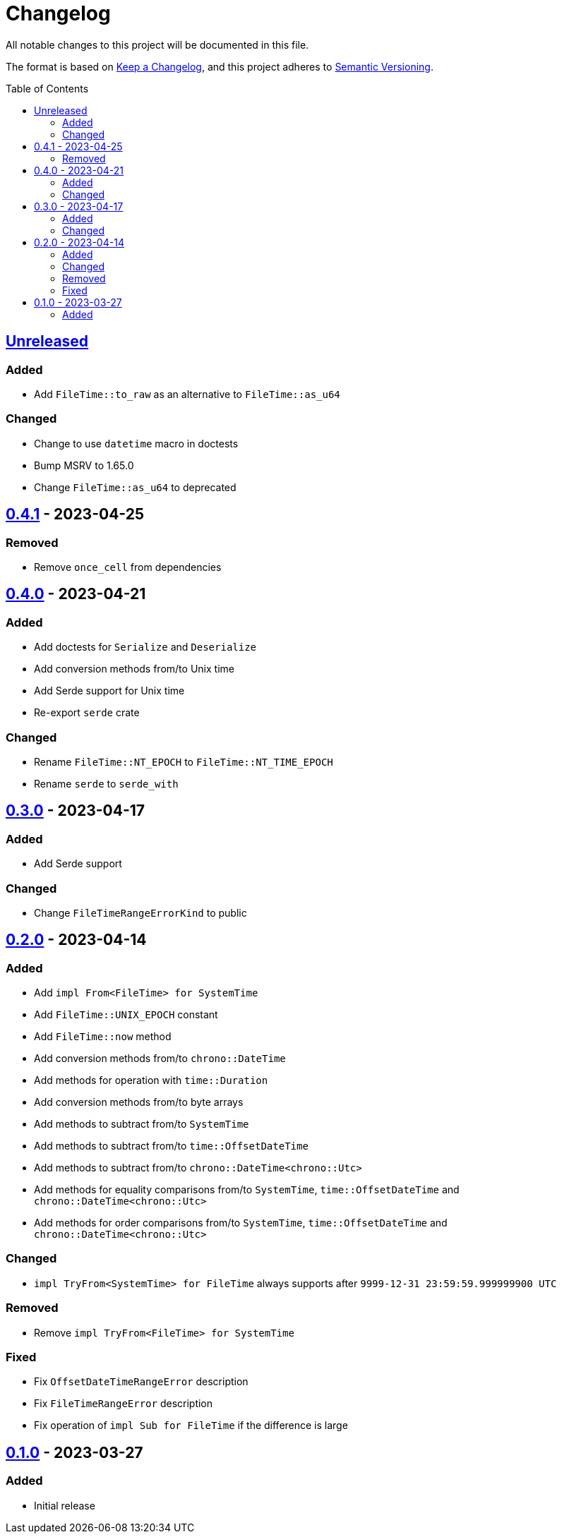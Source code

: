 = Changelog
:toc: macro
:project-url: https://github.com/sorairolake/nt-time-rs
:compare-url: {project-url}/compare
:issue-url: {project-url}/issues
:pull-request-url: {project-url}/pull

All notable changes to this project will be documented in this file.

The format is based on https://keepachangelog.com/[Keep a Changelog], and this
project adheres to https://semver.org/[Semantic Versioning].

toc::[]

== {compare-url}/v0.4.1\...HEAD[Unreleased]

=== Added

* Add `FileTime::to_raw` as an alternative to `FileTime::as_u64`

=== Changed

* Change to use `datetime` macro in doctests
* Bump MSRV to 1.65.0
* Change `FileTime::as_u64` to deprecated

== {compare-url}/v0.4.0\...v0.4.1[0.4.1] - 2023-04-25

=== Removed

* Remove `once_cell` from dependencies

== {compare-url}/v0.3.0\...v0.4.0[0.4.0] - 2023-04-21

=== Added

* Add doctests for `Serialize` and `Deserialize`
* Add conversion methods from/to Unix time
* Add Serde support for Unix time
* Re-export `serde` crate

=== Changed

* Rename `FileTime::NT_EPOCH` to `FileTime::NT_TIME_EPOCH`
* Rename `serde` to `serde_with`

== {compare-url}/v0.2.0\...v0.3.0[0.3.0] - 2023-04-17

=== Added

* Add Serde support

=== Changed

* Change `FileTimeRangeErrorKind` to public

== {compare-url}/v0.1.0\...v0.2.0[0.2.0] - 2023-04-14

=== Added

* Add `impl From<FileTime> for SystemTime`
* Add `FileTime::UNIX_EPOCH` constant
* Add `FileTime::now` method
* Add conversion methods from/to `chrono::DateTime`
* Add methods for operation with `time::Duration`
* Add conversion methods from/to byte arrays
* Add methods to subtract from/to `SystemTime`
* Add methods to subtract from/to `time::OffsetDateTime`
* Add methods to subtract from/to `chrono::DateTime<chrono::Utc>`
* Add methods for equality comparisons from/to `SystemTime`,
  `time::OffsetDateTime` and `chrono::DateTime<chrono::Utc>`
* Add methods for order comparisons from/to `SystemTime`,
  `time::OffsetDateTime` and `chrono::DateTime<chrono::Utc>`

=== Changed

* `impl TryFrom<SystemTime> for FileTime` always supports after
  `9999-12-31 23:59:59.999999900 UTC`

=== Removed

* Remove `impl TryFrom<FileTime> for SystemTime`

=== Fixed

* Fix `OffsetDateTimeRangeError` description
* Fix `FileTimeRangeError` description
* Fix operation of `impl Sub for FileTime` if the difference is large

== {project-url}/releases/tag/v0.1.0[0.1.0] - 2023-03-27

=== Added

* Initial release

